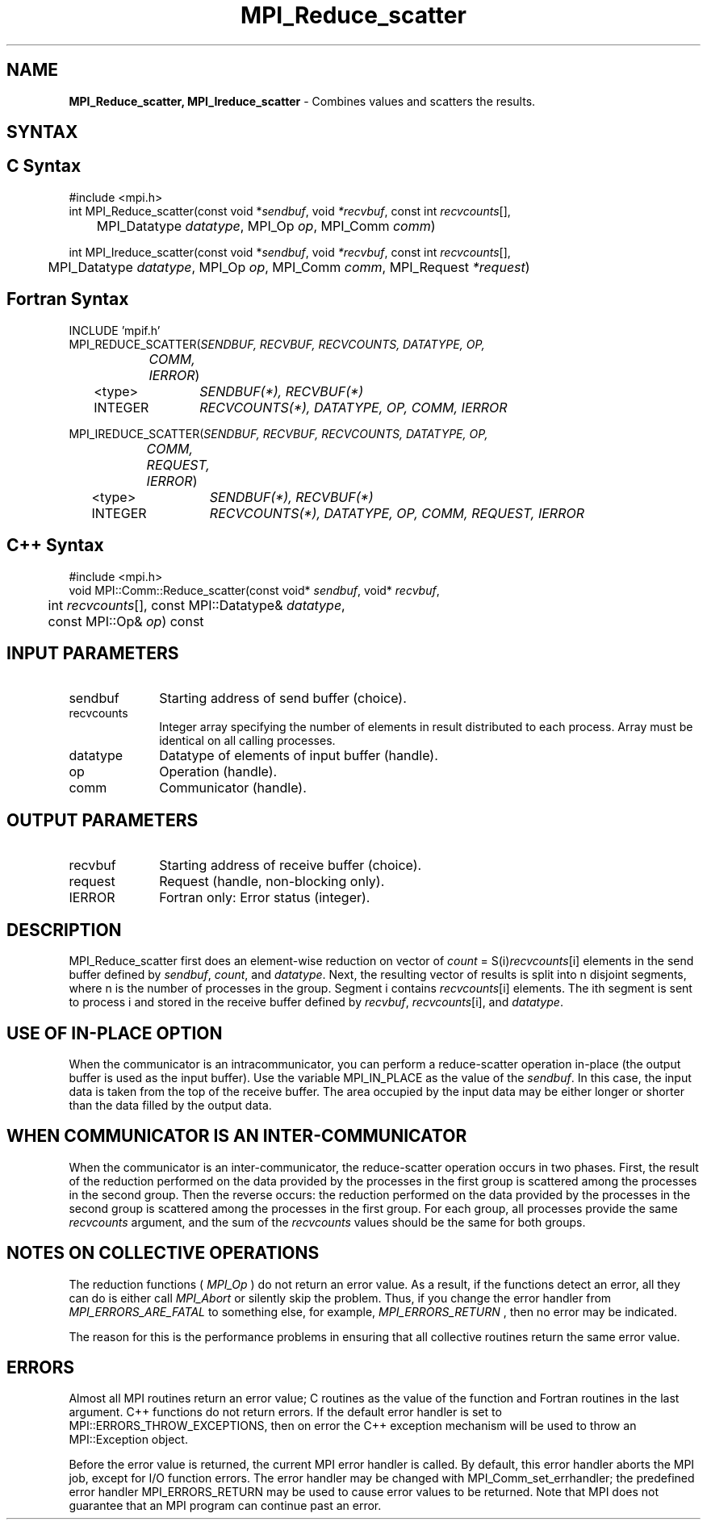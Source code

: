 .\" -*- nroff -*-
.\" Copyright 2013 Los Alamos National Security, LLC. All rights reserved.
.\" Copyright 2010 Cisco Systems, Inc.  All rights reserved.
.\" Copyright 2006-2008 Sun Microsystems, Inc.
.\" Copyright (c) 1996 Thinking Machines Corporation
.\" $COPYRIGHT$
.TH MPI_Reduce_scatter 3 "Nov 05, 2014" "1.8.4rc1" "Open MPI"
.SH NAME
\fBMPI_Reduce_scatter, MPI_Ireduce_scatter\fP \- Combines values and scatters the results.

.SH SYNTAX
.ft R
.SH C Syntax
.nf
#include <mpi.h>
int MPI_Reduce_scatter(const void *\fIsendbuf\fP, void\fI *recvbuf\fP, const int\fI recvcounts\fP[],
	MPI_Datatype\fI datatype\fP, MPI_Op\fI op\fP, MPI_Comm\fI comm\fP)

int MPI_Ireduce_scatter(const void *\fIsendbuf\fP, void\fI *recvbuf\fP, const int\fI recvcounts\fP[],
	MPI_Datatype\fI datatype\fP, MPI_Op\fI op\fP, MPI_Comm\fI comm\fP, MPI_Request \fI*request\fP)

.fi
.SH Fortran Syntax
.nf
INCLUDE 'mpif.h'
MPI_REDUCE_SCATTER(\fISENDBUF, RECVBUF, RECVCOUNTS, DATATYPE, OP,
		COMM, IERROR\fP)
	<type>	\fISENDBUF(*), RECVBUF(*)\fP
	INTEGER	\fIRECVCOUNTS(*), DATATYPE, OP, COMM, IERROR \fP

MPI_IREDUCE_SCATTER(\fISENDBUF, RECVBUF, RECVCOUNTS, DATATYPE, OP,
		COMM, REQUEST, IERROR\fP)
	<type>	\fISENDBUF(*), RECVBUF(*)\fP
	INTEGER	\fIRECVCOUNTS(*), DATATYPE, OP, COMM, REQUEST, IERROR \fP

.fi
.SH C++ Syntax
.nf
#include <mpi.h>
void MPI::Comm::Reduce_scatter(const void* \fIsendbuf\fP, void* \fIrecvbuf\fP,
	int \fIrecvcounts\fP[], const MPI::Datatype& \fIdatatype\fP,
	const MPI::Op& \fIop\fP) const

.fi
.SH INPUT PARAMETERS
.ft R
.TP 1i
sendbuf
Starting address of send buffer (choice).
.TP 1i
recvcounts
Integer array specifying the number of elements in result distributed to
each process. Array must be identical on all calling processes.
.TP 1i
datatype
Datatype of elements of input buffer (handle).
.TP 1i
op
Operation (handle).
.TP 1i
comm
Communicator (handle).

.SH OUTPUT PARAMETERS
.ft R
.TP 1i
recvbuf
Starting address of receive buffer (choice).
.TP 1i
request
Request (handle, non-blocking only).
.ft R
.TP 1i
IERROR
Fortran only: Error status (integer). 

.SH DESCRIPTION
.ft R

MPI_Reduce_scatter first does an element-wise reduction on vector of \fIcount\fP\
 =\ S(i)\fIrecvcounts\fP[i] elements in the send buffer defined by \fIsendbuf\fP, \fIcount\fP, and
\fIdatatype\fP. Next, the resulting vector of results is split into n disjoint
segments, where n is the number of processes in the group. Segment i contains
\fIrecvcounts\fP[i] elements. The ith segment is sent to process i and stored in
the receive buffer defined by \fIrecvbuf\fP, \fIrecvcounts\fP[i], and \fIdatatype\fP.


.SH USE OF IN-PLACE OPTION
When the communicator is an intracommunicator, you can perform a reduce-scatter operation in-place (the output buffer is used as the input buffer).  Use the variable MPI_IN_PLACE as the value of the \fIsendbuf\fR.  In this case, the input data is taken from the top of the receive buffer.  The area occupied by the input data may be either longer or shorter than the data filled by the output data. 
.sp
.SH WHEN COMMUNICATOR IS AN INTER-COMMUNICATOR
.sp
When the communicator is an inter-communicator, the reduce-scatter operation occurs in two phases.  First, the result of the reduction performed on the data provided by the processes in the first group is scattered among the processes in the second group.  Then the reverse occurs: the reduction performed on the data provided by the processes in the second group is scattered among the processes in the first group.  For each group, all processes provide the same \fIrecvcounts\fR argument, and the sum of the \fIrecvcounts\fR values should be the same for both groups.  
.sp  
.SH NOTES ON COLLECTIVE OPERATIONS

The reduction functions (
.I MPI_Op
) do not return an error value.  As a result,
if the functions detect an error, all they can do is either call 
.I MPI_Abort
or silently skip the problem.  Thus, if you change the error handler from
.I MPI_ERRORS_ARE_FATAL
to something else, for example, 
.I MPI_ERRORS_RETURN
,
then no error may be indicated.

The reason for this is the performance problems in ensuring that
all collective routines return the same error value.

.SH ERRORS
Almost all MPI routines return an error value; C routines as the value of the function and Fortran routines in the last argument. C++ functions do not return errors. If the default error handler is set to MPI::ERRORS_THROW_EXCEPTIONS, then on error the C++ exception mechanism will be used to throw an MPI::Exception object.
.sp
Before the error value is returned, the current MPI error handler is
called. By default, this error handler aborts the MPI job, except for I/O function errors. The error handler may be changed with MPI_Comm_set_errhandler; the predefined error handler MPI_ERRORS_RETURN may be used to cause error values to be returned. Note that MPI does not guarantee that an MPI program can continue past an error.  

